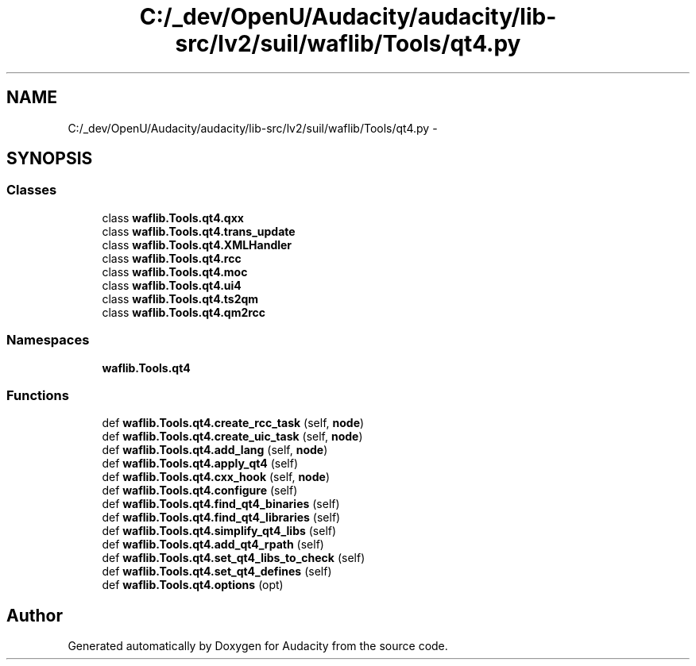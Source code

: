 .TH "C:/_dev/OpenU/Audacity/audacity/lib-src/lv2/suil/waflib/Tools/qt4.py" 3 "Thu Apr 28 2016" "Audacity" \" -*- nroff -*-
.ad l
.nh
.SH NAME
C:/_dev/OpenU/Audacity/audacity/lib-src/lv2/suil/waflib/Tools/qt4.py \- 
.SH SYNOPSIS
.br
.PP
.SS "Classes"

.in +1c
.ti -1c
.RI "class \fBwaflib\&.Tools\&.qt4\&.qxx\fP"
.br
.ti -1c
.RI "class \fBwaflib\&.Tools\&.qt4\&.trans_update\fP"
.br
.ti -1c
.RI "class \fBwaflib\&.Tools\&.qt4\&.XMLHandler\fP"
.br
.ti -1c
.RI "class \fBwaflib\&.Tools\&.qt4\&.rcc\fP"
.br
.ti -1c
.RI "class \fBwaflib\&.Tools\&.qt4\&.moc\fP"
.br
.ti -1c
.RI "class \fBwaflib\&.Tools\&.qt4\&.ui4\fP"
.br
.ti -1c
.RI "class \fBwaflib\&.Tools\&.qt4\&.ts2qm\fP"
.br
.ti -1c
.RI "class \fBwaflib\&.Tools\&.qt4\&.qm2rcc\fP"
.br
.in -1c
.SS "Namespaces"

.in +1c
.ti -1c
.RI " \fBwaflib\&.Tools\&.qt4\fP"
.br
.in -1c
.SS "Functions"

.in +1c
.ti -1c
.RI "def \fBwaflib\&.Tools\&.qt4\&.create_rcc_task\fP (self, \fBnode\fP)"
.br
.ti -1c
.RI "def \fBwaflib\&.Tools\&.qt4\&.create_uic_task\fP (self, \fBnode\fP)"
.br
.ti -1c
.RI "def \fBwaflib\&.Tools\&.qt4\&.add_lang\fP (self, \fBnode\fP)"
.br
.ti -1c
.RI "def \fBwaflib\&.Tools\&.qt4\&.apply_qt4\fP (self)"
.br
.ti -1c
.RI "def \fBwaflib\&.Tools\&.qt4\&.cxx_hook\fP (self, \fBnode\fP)"
.br
.ti -1c
.RI "def \fBwaflib\&.Tools\&.qt4\&.configure\fP (self)"
.br
.ti -1c
.RI "def \fBwaflib\&.Tools\&.qt4\&.find_qt4_binaries\fP (self)"
.br
.ti -1c
.RI "def \fBwaflib\&.Tools\&.qt4\&.find_qt4_libraries\fP (self)"
.br
.ti -1c
.RI "def \fBwaflib\&.Tools\&.qt4\&.simplify_qt4_libs\fP (self)"
.br
.ti -1c
.RI "def \fBwaflib\&.Tools\&.qt4\&.add_qt4_rpath\fP (self)"
.br
.ti -1c
.RI "def \fBwaflib\&.Tools\&.qt4\&.set_qt4_libs_to_check\fP (self)"
.br
.ti -1c
.RI "def \fBwaflib\&.Tools\&.qt4\&.set_qt4_defines\fP (self)"
.br
.ti -1c
.RI "def \fBwaflib\&.Tools\&.qt4\&.options\fP (opt)"
.br
.in -1c
.SH "Author"
.PP 
Generated automatically by Doxygen for Audacity from the source code\&.
